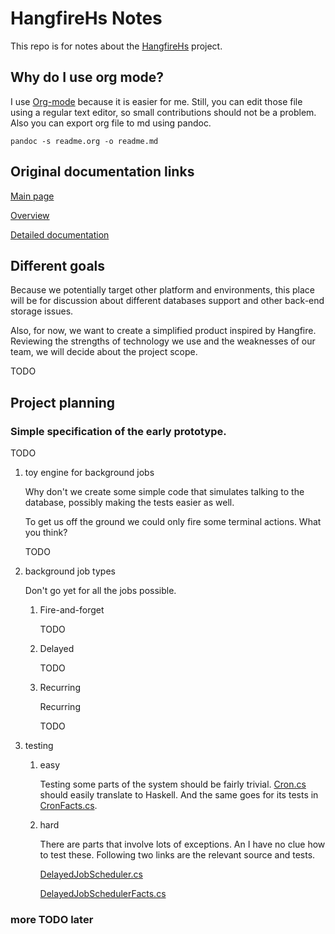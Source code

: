 * HangfireHs Notes

 This repo is for notes about the [[https://github.com/bigos/HangfireHs][HangfireHs]] project.

** Why do I use org mode?

I use [[https://en.wikipedia.org/wiki/Org-mode][Org-mode]] because it is easier for me. Still, you can edit those file
using a regular text editor, so small contributions should not be a problem.
Also you can export org file to md using pandoc.

 #+BEGIN_EXAMPLE
 pandoc -s readme.org -o readme.md
 #+END_EXAMPLE


** Original documentation links

[[https://www.hangfire.io/][Main page]]

[[https://www.hangfire.io/overview.html][Overview]]

[[http://docs.hangfire.io/en/latest/][Detailed documentation]]

** Different goals

Because we potentially target other platform and environments, this place will
be for discussion about different databases support and other back-end storage
issues.

Also, for now, we want to create a simplified product inspired by Hangfire.
Reviewing the strengths of technology we use and the weaknesses of our team, we
will decide about the project scope.

TODO

** Project planning

*** Simple specification of the early prototype.

TODO

**** toy engine for background jobs

Why don't we create some simple code that simulates talking to the database,
possibly making the tests easier as well.

To get us off the ground we could only fire some terminal actions. What you think?

TODO

**** background job types

Don't go yet for all the jobs possible.

***** Fire-and-forget

TODO

***** Delayed

TODO

***** Recurring


 Recurring

 TODO

**** testing

***** easy

 Testing some parts of the system should be fairly trivial.
 [[https:github.com/HangfireIO/Hangfire/blob/master/src/Hangfire.Core/Cron.cs][Cron.cs]]
 should easily translate to Haskell.
 And the same goes for its tests in [[https://github.com/HangfireIO/Hangfire/blob/master/tests/Hangfire.Core.Tests/CronFacts.cs][CronFacts.cs]].


***** hard

There are parts that involve lots of exceptions. An I have no clue how to test
these. Following two links are the relevant source and tests.

[[https://github.com/HangfireIO/Hangfire/blob/master/src/Hangfire.Core/Server/DelayedJobScheduler.cs][DelayedJobScheduler.cs]]

[[https://github.com/HangfireIO/Hangfire/blob/master/tests/Hangfire.Core.Tests/Server/DelayedJobSchedulerFacts.cs][DelayedJobSchedulerFacts.cs]]

*** more TODO later
